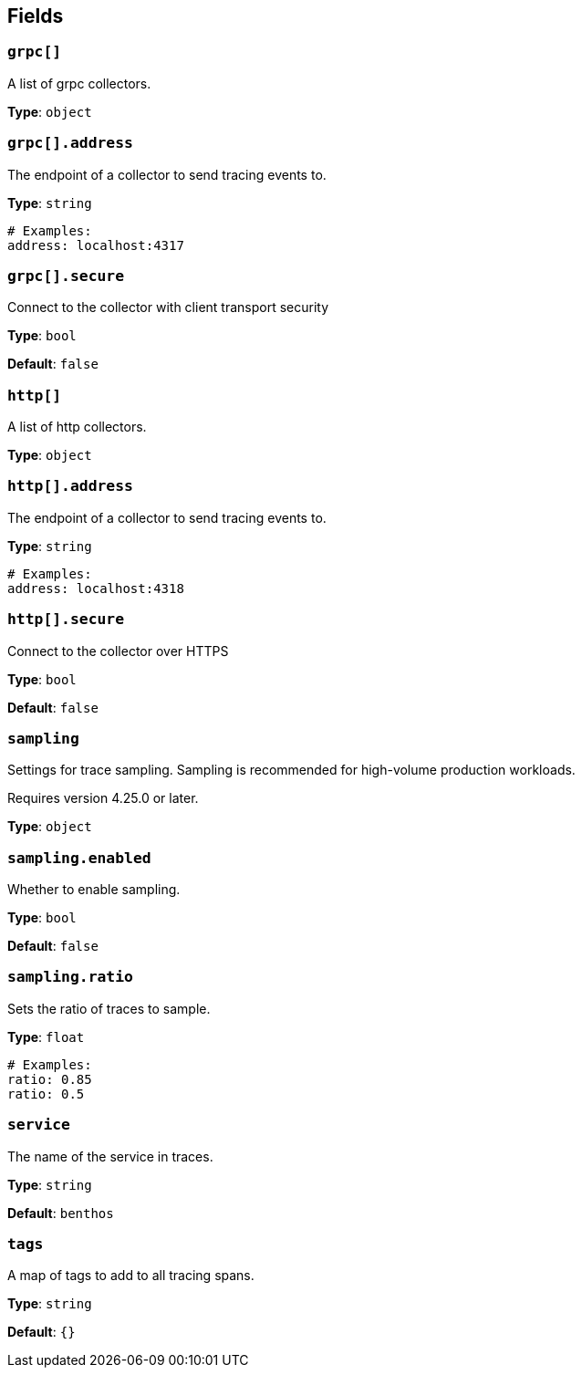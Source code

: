 // This content is autogenerated. Do not edit manually. To override descriptions, use the doc-tools CLI with the --overrides option: https://redpandadata.atlassian.net/wiki/spaces/DOC/pages/1247543314/Generate+reference+docs+for+Redpanda+Connect

== Fields

=== `grpc[]`

A list of grpc collectors.

*Type*: `object`

=== `grpc[].address`

The endpoint of a collector to send tracing events to.

*Type*: `string`

[source,yaml]
----
# Examples:
address: localhost:4317
----

=== `grpc[].secure`

Connect to the collector with client transport security

*Type*: `bool`

*Default*: `false`

=== `http[]`

A list of http collectors.

*Type*: `object`

=== `http[].address`

The endpoint of a collector to send tracing events to.

*Type*: `string`

[source,yaml]
----
# Examples:
address: localhost:4318
----

=== `http[].secure`

Connect to the collector over HTTPS

*Type*: `bool`

*Default*: `false`

=== `sampling`

Settings for trace sampling. Sampling is recommended for high-volume production workloads.

ifndef::env-cloud[]
Requires version 4.25.0 or later.
endif::[]

*Type*: `object`

=== `sampling.enabled`

Whether to enable sampling.

*Type*: `bool`

*Default*: `false`

=== `sampling.ratio`

Sets the ratio of traces to sample.

*Type*: `float`

[source,yaml]
----
# Examples:
ratio: 0.85
ratio: 0.5
----

=== `service`

The name of the service in traces.

*Type*: `string`

*Default*: `benthos`

=== `tags`

A map of tags to add to all tracing spans.

*Type*: `string`

*Default*: `{}`


